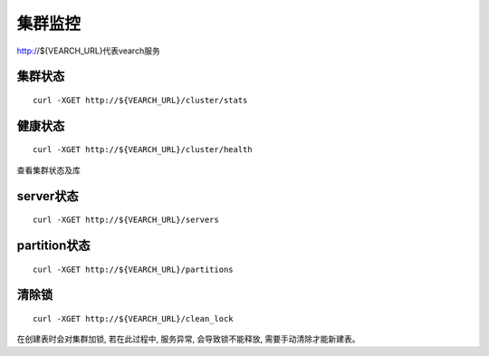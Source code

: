 集群监控
=================

http://${VEARCH_URL}代表vearch服务

集群状态
--------

::

  curl -XGET http://${VEARCH_URL}/cluster/stats


健康状态
--------

::

  curl -XGET http://${VEARCH_URL}/cluster/health
  
查看集群状态及库


server状态
--------

::

  curl -XGET http://${VEARCH_URL}/servers

partition状态
----------------

::

  curl -XGET http://${VEARCH_URL}/partitions

清除锁
--------

::

  curl -XGET http://${VEARCH_URL}/clean_lock

在创建表时会对集群加锁, 若在此过程中, 服务异常, 会导致锁不能释放, 需要手动清除才能新建表。

